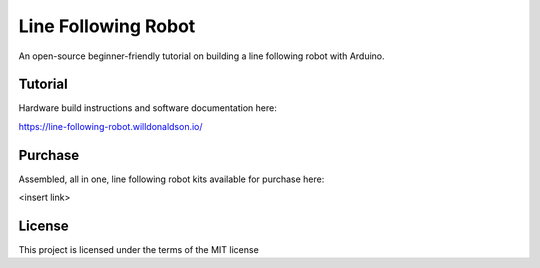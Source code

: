 Line Following Robot
====================

An open-source beginner-friendly tutorial on building a line following robot with Arduino. 

Tutorial
--------
Hardware build instructions and software documentation here:

https://line-following-robot.willdonaldson.io/

Purchase
--------

Assembled, all in one, line following robot kits available for purchase here:

<insert link>

License
-------
This project is licensed under the terms of the MIT license
